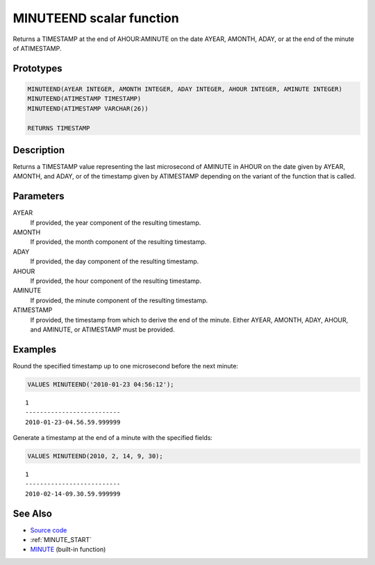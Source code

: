 .. _MINUTE_END:

=========================
MINUTEEND scalar function
=========================

Returns a TIMESTAMP at the end of AHOUR:AMINUTE on the date AYEAR, AMONTH, ADAY, or at the end of the minute of ATIMESTAMP.

Prototypes
==========

.. code-block:: sql

    MINUTEEND(AYEAR INTEGER, AMONTH INTEGER, ADAY INTEGER, AHOUR INTEGER, AMINUTE INTEGER)
    MINUTEEND(ATIMESTAMP TIMESTAMP)
    MINUTEEND(ATIMESTAMP VARCHAR(26))

    RETURNS TIMESTAMP


Description
===========

Returns a TIMESTAMP value representing the last microsecond of AMINUTE in AHOUR on the date given by AYEAR, AMONTH, and ADAY, or of the timestamp given by ATIMESTAMP depending on the variant of the function that is called.

Parameters
==========

AYEAR
    If provided, the year component of the resulting timestamp.
AMONTH
    If provided, the month component of the resulting timestamp.
ADAY
    If provided, the day component of the resulting timestamp.
AHOUR
    If provided, the hour component of the resulting timestamp.
AMINUTE
    If provided, the minute component of the resulting timestamp.
ATIMESTAMP
    If provided, the timestamp from which to derive the end of the minute. Either AYEAR, AMONTH, ADAY, AHOUR, and AMINUTE, or ATIMESTAMP must be provided.

Examples
========

Round the specified timestamp up to one microsecond before the next minute:

.. code-block:: sql

    VALUES MINUTEEND('2010-01-23 04:56:12');


::

    1
    --------------------------
    2010-01-23-04.56.59.999999


Generate a timestamp at the end of a minute with the specified fields:

.. code-block:: sql

    VALUES MINUTEEND(2010, 2, 14, 9, 30);


::

    1
    --------------------------
    2010-02-14-09.30.59.999999


See Also
========

* `Source code`_
* :ref:`MINUTE_START`
* `MINUTE`_ (built-in function)

.. _Source code: https://github.com/waveform80/db2utils/blob/master/date_time.sql#L1475
.. _MINUTE: http://publib.boulder.ibm.com/infocenter/db2luw/v9r7/topic/com.ibm.db2.luw.sql.ref.doc/doc/r0000828.html
